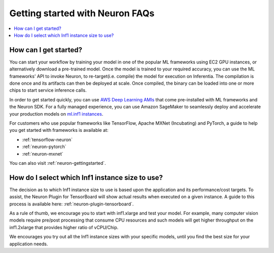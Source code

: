 Getting started with Neuron FAQs
================================

.. contents::
   :local:
   :depth: 1


How can I get started?
~~~~~~~~~~~~~~~~~~~~~~~~~

You can start your workflow by training your model in one of the popular
ML frameworks using EC2 GPU instances, or alternatively download a pre-trained model.
Once the model is trained to your required accuracy, you can use the ML frameworks' API to invoke
Neuron, to re-target(i.e. compile) the model for execution on Inferentia. The compilation is done once and its artifacts can then be deployed at scale. Once compiled, the binary can be loaded into one or more chips to start service inference calls.

In order to get started quickly, you can use `AWS Deep Learning
AMIs <https://aws.amazon.com/machine-learning/amis/>`__ that come
pre-installed with ML frameworks and the Neuron SDK. For a fully managed
experience, you can use Amazon SageMaker to seamlessly deploy and accelerate your production models on `ml.inf1 instances <https://github.com/aws/amazon-sagemaker-examples/blob/master/sagemaker_neo_compilation_jobs/deploy_tensorflow_model_on_Inf1_instance/tensorflow_distributed_mnist_neo_inf1.ipynb>`__.

For customers who use popular frameworks like TensorFlow, Apache MXNet (Incubating) and
PyTorch, a guide to help you get started with frameworks is available
at:

-  :ref:`tensorflow-neuron`
-  :ref:`neuron-pytorch`
-  :ref:`neuron-mxnet`

You can also visit :ref:`neuron-gettingstarted`.

How do I select which Inf1 instance size to use?
~~~~~~~~~~~~~~~~~~~~~~~~~~~~~~~~~~~~~~~~~~~~~~~~~~~

The decision as to which Inf1 instance size to use is based upon the
application and its performance/cost targets. To assist, the Neuron Plugin
for TensorBoard will show actual results when executed on a given instance.
A guide to this process is available here: :ref:`neuron-plugin-tensorboard`.

As a rule of thumb, we encourage you to start with inf1.xlarge and test your model. For example, many computer vision models require pre/post processing that consume CPU resources and such models will get higher throughput on the inf1.2xlarge that provides higher ratio of vCPU/Chip.

We encourages you try out all the Inf1 instance
sizes with your specific models, until you find the best size for your application needs.
